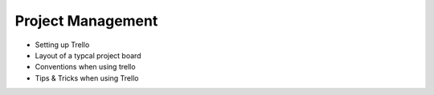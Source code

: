 Project Management
==================

* Setting up Trello
* Layout of a typcal project board
* Conventions when using trello
* Tips & Tricks when using Trello

